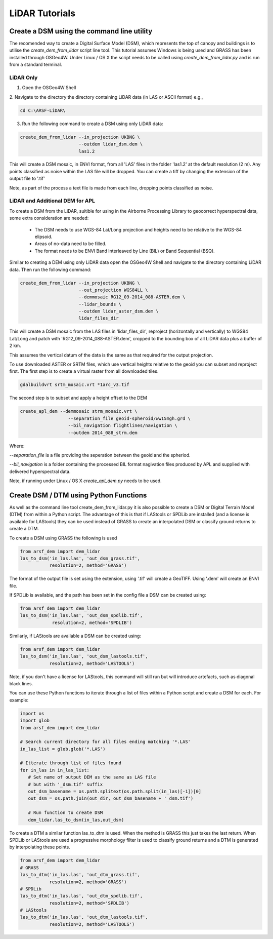 LiDAR Tutorials
================

Create a DSM using the command line utility
---------------------------------------------

The recomended way to create a Digital Surface Model (DSM), which represents the
top of canopy and buildings is to utilise the `create_dem_from_lidar` script
line tool. This tutorial assumes Windows is being used and GRASS has been installed
through OSGeo4W. Under Linux / OS X the script needs to be called using
`create_dem_from_lidar.py` and is run from a standard terminal.

LiDAR Only
~~~~~~~~~~~

1. Open the OSGeo4W Shell
2. Navigate to the directory the directory containing LiDAR data (in LAS or ASCII format)
e.g.,

.. code-block:: bash

   cd C:\ARSF-LiDAR\

3. Run the following command to create a DSM using only LiDAR data:

.. code-block:: bash

   create_dem_from_lidar --in_projection UKBNG \
                         --outdem lidar_dsm.dem \
                         las1.2

This will create a DSM mosaic, in ENVI format, from all 'LAS' files in the folder 'las1.2'
at the default resolution (2 m). Any points classified as noise within the LAS file
will be dropped. You can create a tiff by changing the extension of the output file to '.tif'

Note, as part of the process a text file is made from each line, dropping points classified as noise.


LiDAR and Additional DEM for APL
~~~~~~~~~~~~~~~~~~~~~~~~~~~~~~~~~

To create a DSM from the LiDAR, suitible for using in the Airborne Processing
Library to geocorrect hyperspectral data, some extra consideration are needed:

   * The DSM needs to use WGS-84 Lat/Long projection and heights need to be relative to the WGS-84 elipsoid.
   * Areas of no-data need to be filled.
   * The format needs to be ENVI Band Interleaved by Line (BIL) or Band Sequential (BSQ).

Similar to creating a DEM using only LiDAR data open the OSGeo4W Shell and navigate
to the directory containing LiDAR data. Then run the following command:

.. code-block:: bash

   create_dem_from_lidar --in_projection UKBNG \
                         --out_projection WGS84LL \
                         --demmosaic RG12_09-2014_088-ASTER.dem \
                         --lidar_bounds \
                         --outdem lidar_aster_dsm.dem \
                         lidar_files_dir

This will create a DSM mosaic from the LAS files in 'lidar_files_dir',
reproject (horizontally and vertically) to WGS84 Lat/Long and patch with
'RG12_09-2014_088-ASTER.dem', cropped to the bounding box of all LiDAR data
plus a buffer of 2 km.

This assumes the vertical datum of the data is the same as that required for the
output projection.

To use downloaded ASTER or SRTM files, which use vertical heights relative to the
geoid you can subset and reproject first.
The first step is to create a virtual raster from all downloaded tiles.

.. code-block:: bash

   gdalbuildvrt srtm_mosaic.vrt *1arc_v3.tif

The second step is to subset and apply a height offset to the DEM

.. code-block:: bash

   create_apl_dem --demmosaic strm_mosaic.vrt \
                     --separation_file geoid-spheroid/ww15mgh.grd \
                     --bil_navigation flightlines/navigation \
                     --outdem 2014_088_strm.dem

Where:

`--separation_file` is a file providing the seperation between the geoid and the spheriod.

`--bil_navigation` is a folder containing the processed BIL format nagivation files
produced by APL and supplied with delivered hyperspectral data.

Note, if running under Linux / OS X `create_apl_dem.py` needs to be used.


Create DSM / DTM using Python Functions
-----------------------------------------

As well as the command line tool create_dem_from_lidar.py it is also possible
to create a DSM or Digital Terrain Model (DTM) from within a Python script.
The advantage of this is that if LAStools or SPDLib are installed
(and a license is available for LAStools) they can be used
instead of GRASS to create an interpolated DSM or classify ground returns to create a DTM.

To create a DSM using GRASS the following is used

.. code-block:: python

   from arsf_dem import dem_lidar
   las_to_dsm('in_las.las', 'out_dsm_grass.tif',
              resolution=2, method='GRASS')

The format of the output file is set using the extension, using '.tif' will create a GeoTIFF.
Using '.dem' will create an ENVI file.

If SPDLib is available, and the path has been set in the config file a DSM can be
created using:

.. code-block:: python

   from arsf_dem import dem_lidar
   las_to_dsm('in_las.las', 'out_dsm_spdlib.tif',
               resolution=2, method='SPDLIB')

Similarly, if LAStools are available a DSM can be created using:

.. code-block:: python

   from arsf_dem import dem_lidar
   las_to_dsm('in_las.las', 'out_dsm_lastools.tif',
              resolution=2, method='LASTOOLS')

Note, if you don't have a license for LAStools, this command will still run but will introduce
artefacts, such as diagonal black lines.

You can use these Python functions to iterate through a list of files within a
Python script and create a DSM for each. For example:

.. code-block:: python

   import os
   import glob
   from arsf_dem import dem_lidar

   # Search current directory for all files ending matching '*.LAS'
   in_las_list = glob.glob('*.LAS')

   # Itterate through list of files found
   for in_las in in_las_list:
      # Set name of output DEM as the same as LAS file
      # but with '_dsm.tif' suffix
      out_dsm_basename = os.path.splitext(os.path.split(in_las)[-1])[0]
      out_dsm = os.path.join(out_dir, out_dsm_basename + '_dsm.tif')

      # Run function to create DSM
      dem_lidar.las_to_dsm(in_las,out_dsm)

To create a DTM a similar function las_to_dtm is used. When the method is GRASS this just takes the last
return. When SPDLib or LAStools are used a progressive morphology filter is used to classify ground
returns and a DTM is generated by interpolating these points.

.. code-block:: python

   from arsf_dem import dem_lidar
   # GRASS
   las_to_dtm('in_las.las', 'out_dtm_grass.tif',
              resolution=2, method='GRASS')
   # SPDLib
   las_to_dtm('in_las.las', 'out_dtm_spdlib.tif',
              resolution=2, method='SPDLIB')
   # LAStools
   las_to_dtm('in_las.las', 'out_dtm_lastools.tif',
              resolution=2, method='LASTOOLS')




